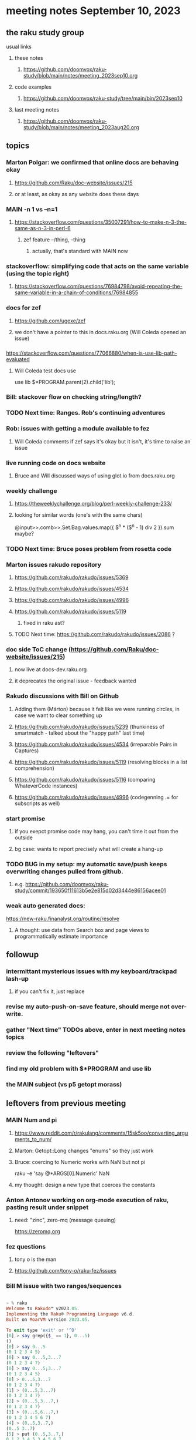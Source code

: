 * meeting notes September 10, 2023
** the raku study group
**** usual links
***** these notes
****** https://github.com/doomvox/raku-study/blob/main/notes/meeting_2023sep10.org

***** code examples
****** https://github.com/doomvox/raku-study/tree/main/bin/2023sep10

***** last meeting notes
****** https://github.com/doomvox/raku-study/blob/main/notes/meeting_2023aug20.org

** topics 

*** Marton Polgar: we confirmed that online docs are behaving okay
**** https://github.com/Raku/doc-website/issues/215
**** or at least, as okay as any website does these days

*** MAIN -n 1 vs --n=1
**** https://stackoverflow.com/questions/35007291/how-to-make-n-3-the-same-as-n-3-in-perl-6
***** zef feature --/thing, --thing
****** actually, that's standard with MAIN now

*** stackoverflow: simplifying code that acts on the same variable (using the topic right)
**** https://stackoverflow.com/questions/76984798/avoid-repeating-the-same-variable-in-a-chain-of-conditions/76984855

*** docs for zef
**** https://github.com/ugexe/zef
**** we don't have a pointer to this in docs.raku.org (Will Coleda opened an issue)

*** 
https://stackoverflow.com/questions/77066880/when-is-use-lib-path-evaluated
**** Will Coleda test docs use
use lib $*PROGRAM.parent(2).child('lib');

*** Bill: stackover flow on checking string/length?

*** TODO Next time: Ranges. Rob's continuing adventures

*** Rob: issues with getting a module available to fez
**** Will Coleda comments if zef says it's okay but it isn't, it's time to raise an issue

*** live running code on docs website
**** Bruce and Will discussed ways of using glot.io from docs.raku.org  

*** weekly challenge
**** https://theweeklychallenge.org/blog/perl-weekly-challenge-233/
**** looking for similar words (one's with the same chars)

@input>>.comb>>.Set.Bag.values.map({ $^n * ($^n - 1) div 2 }).sum maybe?

*** TODO Next time: Bruce poses problem from rosetta code 

*** Marton issues rakudo repository
**** https://github.com/rakudo/rakudo/issues/5369
**** https://github.com/rakudo/rakudo/issues/4534
**** https://github.com/rakudo/rakudo/issues/4996
**** https://github.com/rakudo/rakudo/issues/5119
***** fixed in raku ast?

**** TODO Next time: https://github.com/rakudo/rakudo/issues/2086 ?




*** doc side ToC change (https://github.com/Raku/doc-website/issues/215)
**** now live at docs-dev.raku.org
**** it deprecates the original issue - feedback wanted

*** Rakudo discussions with Bill on Github
**** Adding them (Márton) because it felt like we were running circles, in case we want to clear something up
**** https://github.com/rakudo/rakudo/issues/5239 (thunkiness of smartmatch - talked about the "happy path" last time)
**** https://github.com/rakudo/rakudo/issues/4534 (irreparable Pairs in Captures)
**** https://github.com/rakudo/rakudo/issues/5119 (resolving blocks in a list comprehension)
**** https://github.com/rakudo/rakudo/issues/5116 (comparing WhateverCode instances)
**** https://github.com/rakudo/rakudo/issues/4996 (codegenning .= for subscripts as well)

*** start promise
**** if you exepct promise code may hang, you can't time it out from the outside
**** bg case: wants to report precisely what will create a hang-up






*** TODO BUG in my setup:  my automatic save/push keeps overwriting changes pulled from github.
**** e.g. https://github.com/doomvox/raku-study/commit/193650f11613b5e2e815d02d3444e86156acee01

*** weak auto generated docs:
https://new-raku.finanalyst.org/routine/resolve

**** A thought: use data from Search box and page views to programmatically estimate importance 

** followup
*** intermittant mysterious issues with my keyboard/trackpad lash-up 
**** if you can't fix it, just replace 
*** revise my auto-push-on-save feature, should merge not over-write.
*** gather "Next time" TODOs above, enter in next meeting notes topics
*** review the following "leftovers"
*** find my old problem with $*PROGRAM and use lib
*** the MAIN subject (vs p5 getopt morass)

** leftovers from previous meeting 

*** MAIN Num and pi
**** https://www.reddit.com/r/rakulang/comments/15sk5oo/converting_arguments_to_num/
**** Marton:  Getopt::Long changes "enums" so they just work
**** Bruce: coercing to Numeric works with NaN but not pi
 raku -e 'say @*ARGS[0].Numeric'  NaN

**** my thought: design a new type that coerces the constants 

*** Anton Antonov working on org-mode execution of raku, pasting result under snippet
**** need: "zinc",  zero-mq  (message queuing)
https://zeromq.org

*** fez questions
**** tony o is the man
**** https://github.com/tony-o/raku-fez/issues


*** Bill M issue with two ranges/sequences

#+BEGIN_SRC raku

~ % raku
Welcome to Rakudo™ v2023.05.
Implementing the Raku® Programming Language v6.d.
Built on MoarVM version 2023.05.

To exit type 'exit' or '^D'
[0] > say grep({$_ == 1}, 0...5)
()
[0] > say 0...5
(0 1 2 3 4 5)
[0] > say 0...5,3...7
(0 1 2 3 4 7)
[0] > say 0...5;3...7
(0 1 2 3 4 5)
[0] > 0...5,3...7
(0 1 2 3 4 7)
[1] > (0...5,3...7)
(0 1 2 3 4 7)
[2] > (0...5,3...7,)
(0 1 2 3 4 7)
[3] > (0...5,6...7,)
(0 1 2 3 4 5 6 7)
[4] > (0..5,3..7,)
(0..5 3..7)
[5] > put (0..5,3..7,)
0 1 2 3 4 5 3 4 5 6 7
#+END_SRC

**** trying to strip down the examples

#+BEGIN_SRC raku
## seems strange:
say 0...5,3...7;
# (0 1 2 3 4 7)

## is raku parsing it like this?
say (0)...(5,3)...(7);
# (0 1 2 3 4 7)

## so let's try that in pieces:
say (0)...(5,3);
# (0 1 2 3 4 5 3)

## and...
say (5,3)...(7);
# ()

## Here there be LTA afoot.
#+END_SRC

***** peculiar cases, but why no warnings/errors?

**** range and sequence are confusable: '..' vs '...'




** announcements 
*** next meeting: in 2 weeks
**** Sunday Sep 24, 2023
